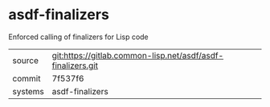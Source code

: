 * asdf-finalizers

Enforced calling of finalizers for Lisp code

|---------+-------------------------------------------------------------|
| source  | git:https://gitlab.common-lisp.net/asdf/asdf-finalizers.git |
| commit  | 7f537f6                                                     |
| systems | asdf-finalizers                                             |
|---------+-------------------------------------------------------------|
